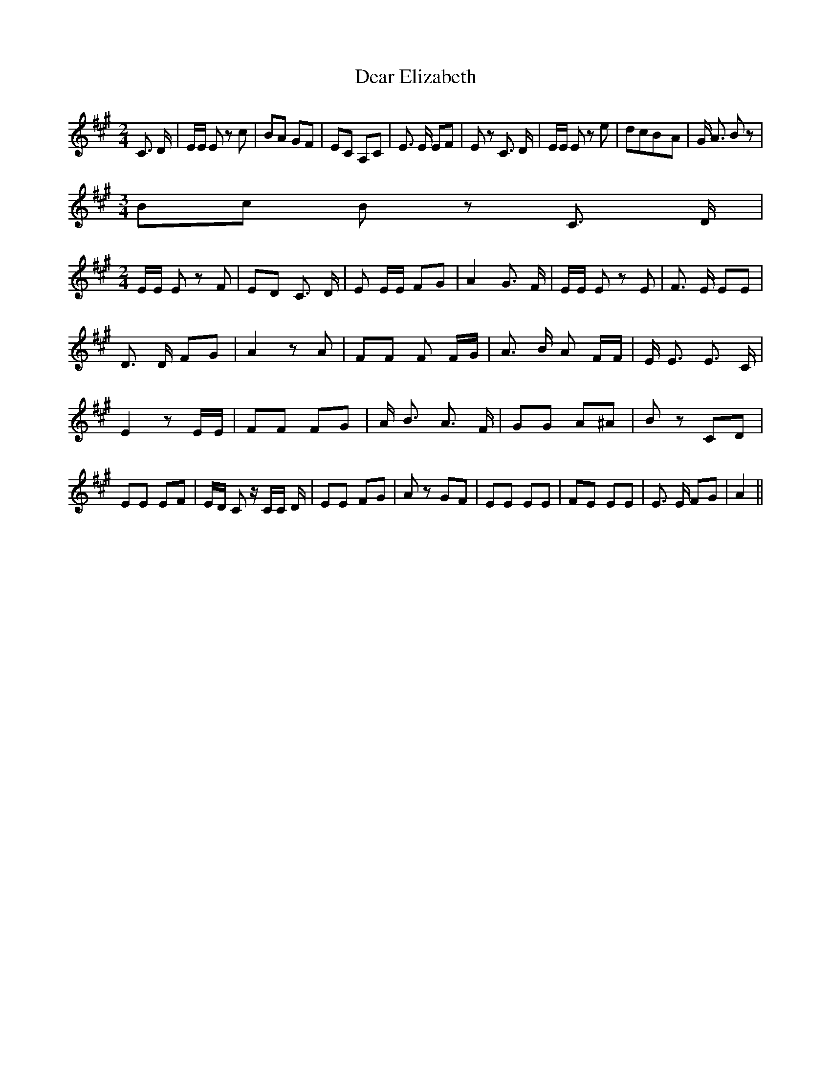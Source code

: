 % Generated more or less automatically by swtoabc by Erich Rickheit KSC
X:1
T:Dear Elizabeth
M:2/4
L:1/8
K:A
 C3/2 D/2| E/2E/2 E z c| BA GF| EC A,C| E3/2 E/2 EF| E z C3/2 D/2|\
 E/2E/2 E z e| dcB-A| G/2 A3/2 B z|
M:3/4
 Bc B z C3/2 D/2|
M:2/4
 E/2E/2 E z F| ED C3/2 D/2| E E/2E/2 FG| A2 G3/2 F/2| E/2E/2 E z E|\
 F3/2 E/2 EE| D3/2 D/2 FG| A2 z A| FF F F/2G/2| A3/2 B/2 A F/2F/2|\
 E/2 E3/2 E3/2 C/2| E2 z E/2E/2| FF FG| A/2 B3/2 A3/2 F/2| GG A^A|\
 B z CD| EE EF| E/2D/2 C z/2 C/2C/2 D/2| EE FG| A z GF| EE EE| FE EE|\
 E3/2 E/2 FG| A2||

